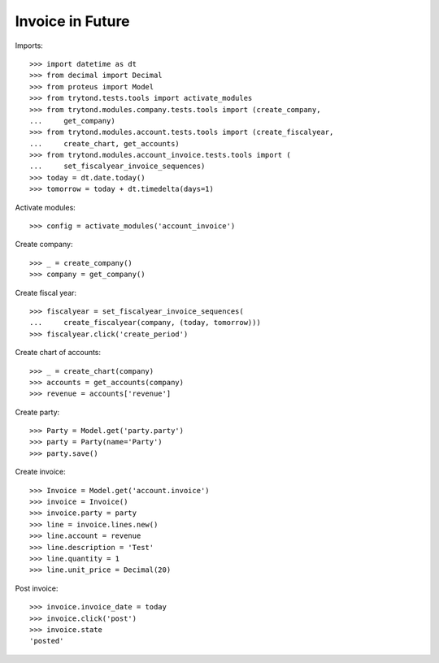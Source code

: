 =================
Invoice in Future
=================

Imports::

    >>> import datetime as dt
    >>> from decimal import Decimal
    >>> from proteus import Model
    >>> from trytond.tests.tools import activate_modules
    >>> from trytond.modules.company.tests.tools import (create_company,
    ...     get_company)
    >>> from trytond.modules.account.tests.tools import (create_fiscalyear,
    ...     create_chart, get_accounts)
    >>> from trytond.modules.account_invoice.tests.tools import (
    ...     set_fiscalyear_invoice_sequences)
    >>> today = dt.date.today()
    >>> tomorrow = today + dt.timedelta(days=1)

Activate modules::

    >>> config = activate_modules('account_invoice')

Create company::

    >>> _ = create_company()
    >>> company = get_company()

Create fiscal year::

    >>> fiscalyear = set_fiscalyear_invoice_sequences(
    ...     create_fiscalyear(company, (today, tomorrow)))
    >>> fiscalyear.click('create_period')

Create chart of accounts::

    >>> _ = create_chart(company)
    >>> accounts = get_accounts(company)
    >>> revenue = accounts['revenue']

Create party::

    >>> Party = Model.get('party.party')
    >>> party = Party(name='Party')
    >>> party.save()

Create invoice::

    >>> Invoice = Model.get('account.invoice')
    >>> invoice = Invoice()
    >>> invoice.party = party
    >>> line = invoice.lines.new()
    >>> line.account = revenue
    >>> line.description = 'Test'
    >>> line.quantity = 1
    >>> line.unit_price = Decimal(20)

Post invoice::

    >>> invoice.invoice_date = today
    >>> invoice.click('post')
    >>> invoice.state
    'posted'
